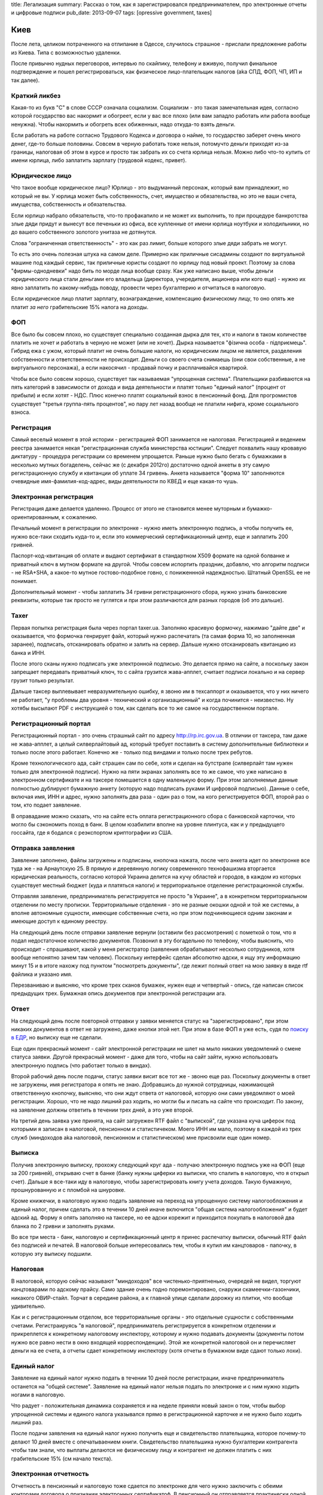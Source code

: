title: Легализация
summary: Рассказ о том, как я зарегистрировался предпринимателем, про электронные отчеты и цифровые подписи
pub_date: 2013-09-07
tags: [opressive government, taxes]


Киев
====

После лета, целиком потраченного на отлипание в Одессе, случилось страшное - прислали предложение работы из Киева. Типа с возможностью удаленки.

После привычно нудных переговоров, интервью по скайпику, телефону и вживую, получил финальное подтверждение и пошел регистрироваться, как физическое лицо-плательщик налогов (aka СПД, ФОП, ЧП, ИП и так далее).

Краткий ликбез
--------------

Какая-то из букв "С" в слове СССР означала социализм. Социализм - это такая замечательная идея, согласно которой государство вас накормит и обогреет, если у вас все плохо (или вам западло работать или работа вообще ненужна). Чтобы накормить и обогреть всех обиженных, надо откуда-то взять деньги.

Если работать на работе согласно Трудового Кодекса и договора о найме, то государство заберет очень много денег, где-то больше половины. Совсем в черную работать тоже нельзя, потомучто деньги приходят из-за границы, налоговая об этом в курсе и просто так забрать их со счета юрлица нельзя. Можно либо что-то купить от имени юрлица, либо заплатить зарплату (трудовой кодекс, привет).

Юридическое лицо
----------------

Что такое вообще юридическое лицо? Юрлицо - это выдуманный персонаж, который вам принадлежит, но который не вы. У юрлица может быть собственность, счет, имущество и обязательства, но это не ваши счета, имущества, собственность и обязательства.

Если юрлицо набрало обязательств, что-то профакапило и не может их выполнить, то при процедуре банкротства злые дяди придут и вынесут все печеньки из офиса, все купленные от имени юрлица ноутбуки и холодильники, но до вашего собственного золотого унитаза не дотянутся.

Слова "ограниченная ответственность" - это как раз лимит, больше которого злые дяди забрать не могут.

То есть это очень полезная штука на самом деле. Примерно как приличные сисадмины создают по виртуальной машине под каждый сервис, так приличные юристы создают по юрлицу под новый проект. Поэтому за слова "фирмы-однодневки" надо бить по морде лица вообще сразу.
Как уже написано выше, чтобы деньги юридического лица стали деньгами его владельца (директора, учередителя, акционера или кого еще) - нужно их явно заплатить по какому-нибудь поводу, провести через бухгалтерию и отчитаться в налоговую.

Если юридическое лицо платит зарплату, вознаграждение, компенсацию физическому лицу, то оно опять же платит *за него* грабительские 15% налога на доходы.

ФОП
----

Все было бы совсем плохо, но существует специально созданная дырка для тех, кто и налоги в таком количестве платить не хочет и работать в черную не может (или не хочет).
Дырка называется "фізична особа - підприємець". Гибрид ежа с ужом, который платит не очень большие налоги, но юридическим лицом не является, разделения собственности и ответственности не происходит. Деньги со своего счета снимаешь (они свои собственные, а не виртуального персонажа), а если накосячил - продавай почку и расплачивайся квартирой.

Чтобы все было совсем хорошо, существует так называемая "упрощенная система". Плательщики разбиваются на пять категорий в зависимости от дохода и вида деятельности и платят только "единый налог" (процент от прибыли) и если хотят - НДС. Плюс конечно платят социальный взнос в пенсионный фонд. Для прогромистов существует "третья группа-пять процентов", но пару лет назад вообще не платили нифига, кроме социального взноса.

Регистрация
-----------

Самый веселый момент в этой истории - регистрацией ФОП занимается не налоговая. Регистрацией и ведением реестра занимается некая "регистрационная служба министерства юстиции".
Следует похвалить нашу кровавую диктатуру - процедура регистрации со временем упрощается.
Раньше нужно было бегать с бумажками в несколько мутных богаделень,
сейчас же (с декабря 2012го) достаточно одной анкеты в эту самую регистрационную службу и квитанции об уплате 34 гривень. Анкета называется "форма 10" заполняются очевидные имя-фамилия-код-адрес, виды деятельности по КВЕД и еще какая-то чушь.

Электронная регистрация
-----------------------

Регистрация даже делается удаленно. Процесс от этого не становится менее муторным и бумажко-ориентированным, к сожалению.

Печальный момент в регистрации по электронке - нужно иметь электронную подпись, а чтобы получить ее, нужно все-таки сходить куда-то и, если это коммерческий сертификационный центр, еще и заплатить 200 гривней.

Паспорт-код-квитанция об оплате и выдают сертификат в стандартном X509 формате на одной болванке и приватный ключ в мутном формате на другой. Чтобы совсем испортить праздник, добавлю, что алгоритм подписи - не RSA+SHA, а какое-то мутное гостово-подобное говно, с пониженнной надеждностью. Штатный OpenSSL ее не понимает.

Дополнительный момент - чтобы заплатить 34 гривни регистрационного сбора, нужно узнать банковские реквизиты, которые так просто не гуглятся и при этом различаются для разных городов (об это дальше).

Taxer
-----

Первая попытка регистрация была через портал taxer.ua. Заполняю красивую формочку, нажимаю "дайте две" и оказывается, что формочка генрирует файл, который нужно распечатать (та самая форма 10, но заполненная заранее), подписать, отсканировать обратно и залить на сервер. Дальше нужно отсканировать квитанцию из банка и ИНН.

После этого сканы нужно подписать уже электронной подписью. Это делается прямо на сайте, а поскольку закон запрещает передавать приватный ключ, то с сайта грузится жава-апплет, считает подписи локально и на сервер грузит только результат.

Дальше таксер выплевывает невразумительную ошибку, я звоню им в техсаппорт и оказывается, что у них ничего не работает, "у проблемы два уровня - технический и организационный" и когда починится - неизвестно. Ну хотябы высылают PDF с инструкцией о том, как сделать все то же самое на государственном портале.

Регистрационный портал
----------------------

Регистрационный портал - это очень страшный сайт по адресу http://rp.irc.gov.ua. В отличии от таксера, там даже не жава-апплет, а целый силверлайтовый ад, который требует поставить в систему дополнительные библиотеки и только после этого работает. Конечно же - только под виндами и только после трех ребутов.

Кроме технологического ада, сайт страшен сам по себе, хотя и сделан на бутстрапе (силверлайт там нужен только для электронной подписи). Нужно на пяти экранах заполнять все то же самое, что уже написано в электронном сертификате и на таксере помешается в одну маленькую форму. При этом заполняемые данные полностью дублируют бумажную анкету (которую надо подписать руками И цифровой подписью). Данные о себе, включая имя, ИНН и адрес, нужно заполнять два раза - один раз о том, на кого регистрируется ФОП, второй раз о том, кто подает заявление.

В оправадание можно сказать, что на сайте есть оплата регистрационного сбора с банковской карточки, что могло бы сэкономить поход в банк. В целом юзабилити вполне на уровне плинтуса, как и у предыдущего госсайта, где я бодался с реэкспортом криптографии из США.

Отправка заявления
------------------

Заявление заполнено, файлы загружены и подписаны, кнопочка нажата, после чего анкета идет по электронке все туда же - на Арнаутскую 25. В прямую и деревянную логику современного технофашизма вторгается юридическая реальность, согласно которой Украина делится на кучу областей и городов, в каждом из которых существует местный бюджет (куда и платяться налоги) и территориальное отделение регистрационной службы.

Отправляя заявление, предприниматель регистрируется не просто "в Украине", а в конкретном территориальном отделении по месту прописки. Территориальные отделения - это не разные окошки одной и той же системы, а вполне автономные сущности, имеющие собственные счета, но при этом подчиняющиеся одним законам и имеющие доступ к единому реестру.

На следующий день после отправки заявление вернули (оставили без рассмотрения) с пометкой о том, что я подал недостаточное количество документов. Позвонил в эту богадельню по телефону, чтобы выяснить, что происходит - спрашивают, какой у меня регистратор (заявления обрабатывают несколько сотрудников, хотя вообще непонятно зачем там человек). Поскольку интерфейс сделан абсолютно адски, я ищу эту информацию минут 15 и в итоге нахожу под пунктом "посмотреть документы", где лежит полный ответ на мою заявку в виде rtf файлика и указано имя.

Перезваниваю и выясняю, что кроме трех сканов бумажек, нужен еще и четвертый - опись, где написан список предыдущих трех. Бумажная опись документов при электронной регистрации ага.

Ответ
-----

На следующий день после повторной отправки у заявки меняется статус на "зарегистрировано", при этом никаких документов в ответ не загружено, даже кнопки этой нет. При этом в базе ФОП я уже есть, судя по `поиску в ЕДР`_, но выписку еще не сделали.

Еще один прекрасный момент - сайт электронной регистрации не шлет на мыло никаких уведомлений о смене статуса заявки. Другой прекрасный момент - даже для того, чтобы на сайт зайти, нужно использовать электронную подпись (что работает только в виндах).

Второй рабочий день после подачи, статус заявки висит все тот же - звоню еще раз. Поскольку документы в ответ не загружены, имя регистратора я опять не знаю. Добравшись до нужной сотрудницы, нажимающей ответственную кнопочку, выясняю, что они ждут ответа от налоговой, которую они сами уведомляют о моей регистрации. Хорошо, что не надо лишний раз ходить, но могли бы и писать на сайте что происходит. По закону, на заявление должны ответить в течении трех дней, а это уже второй.

На третий день заявка уже принята, на сайт загруежен RTF файл с "выпиской", где указана куча циферок под которыми я записан в налоговой, пенсионном и статистичеком. Моего ИНН им мало, поэтому в каждой из трех служб (миндоходов aka налоговой, пенсионном и статистическом) мне присвоили еще один номер.

Выписка
-------

Получив электронную выписку, прохожу следующий круг ада - получаю электронную подпись уже на ФОП (еще за 200 гривней), открываю счет в банке (банку нужны циферки из выписки, что спалить в налоговую, что я открыл счет). Дальше я все-таки иду в налоговую, чтобы зарегистрировать книгу учета доходов. Такую бумажную, прошнурованную и с пломбой на шнуровке.

Кроме книжечки, в налоговую нужно подать заявление на переход на упрощенную систему налогообложения и единый налог, причем сделать это в течении 10 дней иначе включится "общая система  налогообложения" и будет адский ад. Форму я опять заполняю на таксере, но ее адски корежит и приходится покупать в налоговой два бланка по 2 гривни и заполнять руками.

Во все три места - банк, налоговую и сертификационный центр я принес распечатку выписки, обычный RTF файл без подписей и печатей. В налоговой больше интересовались тем, чтобы я купил им канцтоваров - папочку, в которую эту выписку подшили.

Налоговая
---------

В налоговой, которую сейчас называют "миндоходов" все чистенько-приятненько, очередей не видел, торгуют канцтоварами по адскому прайсу. Само здание очень годно поремонтировано, снаружи скамеечки-газончики, никакого ОВИР-стайл. Торчат в середине района, а к главной улице сделали дорожку из плитки, что вообще удивительно.

Как и с регистрационным отделом, все территориальные органы - это отдельные сущности с собственными счетами. Регистраируясь "в налоговой", предприниматель регистрируется в конкретном отделении и прикреплется к конкретному налоговому инспектору, которому и нужно подавать документы (документы потом нужно все равно нести в окно входящей корреспонденции). Этой же конкретной налоговой он и перечисляет деньги на ее счета, а отчеты сдает конкретному инспектору (хотя отчеты в бумажном виде сдают только лохи).

Единый налог
------------

Заявление на единый налог нужно подать в течении 10 дней после регистрации, иначе предприниматель останется на "общей системе". Заявление на единый налог нельзя подать по электронке и с ним нужно ходить ногами в налоговую.

Что радует - положительная динамика сохраняется и на неделе приняли новый закон о том, чтобы выбор упрощенной системы и единого налога указывался прямо в регистрационной карточке и не нужно было ходить лишний раз.

После подачи заявления на единый налог нужно получить еще и свидетельство плательщика, которое почему-то делают 10 дней вместе с опечатываением книги. Свидетельство плательшика нужно бухгалтерии контрагента чтобы там знали, что выплаты делаются не физическому лицу и контрагент не должен платить с них грабительские 15% (см начало текста).

Электронная отчетность
----------------------

Отчетность в пенсионный и налоговую тоже сдается по электронке
для чего нужно заключить с обеими конторами договора о признании электронных сертификатоф. В пенсионный он отправляется практически одной кнопкой (которую в таксере умудриись сломать, не заметив просроченный сертификат) и на которую отвечает робот в течении получаса.

Для налоговой нужно указывать еще и имя начальника территориального отделения для чего звонить туда по телефону. Имя начальника достаточно просто гуглится, но данные устаревают и в каких-то отделениях такие договора почему-то подписывает не начальник, а заместитель и это занимает день.

Итого
-----

- начал 21го августа, тогда же получил подпись.
- 22го пришел первый отлуп
- 23го зарегистрировали, 24-26 выходные
- 28го зарегистрировали в налоговой и ПФ, получил выписку в электронной форме
- 29го подал заявление в налоговую на ЕН и книжечку, получил подпись ФОП и открыл счет в банке
- 31го на почту пришла бумажная выписка на бланке.
- 2го отправил электронное заявление о признанни ключей в ПФ и сразу получил ответ
- 4го отправил такое же в налоговую
- 5го получил ответ из налоговой
- где-то девятого-десятого получу свидетельство ЕН

Сходить пришлось за подписью (два раза), в банк (два раза), в налоговую один раз и еще один раз схожу забрать книгу и свидетельство ЕН

Интерфейсы дурацкие, подпись нестандартная, электронный документооборот дублируется бумажным, а феодально-территориальная система прорывется наружу. В идеале тут должно быть достаточно одной кнопки, списка КВЕДов и группы ЕН в одной форме, а бумажек не должно быть вообще.

Банк
----

И еще - в банке выдают еще одну электронную подпись. Чтобы пользоваться интернет-банкингом, существует отдельный (не тот, что у просто физлиц) веб-интерфейс, целиком сделанный из жава-апплета.

.. _поиску в ЕДР: http://irc.gov.ua/ua/Poshuk-v-YeDR.html
